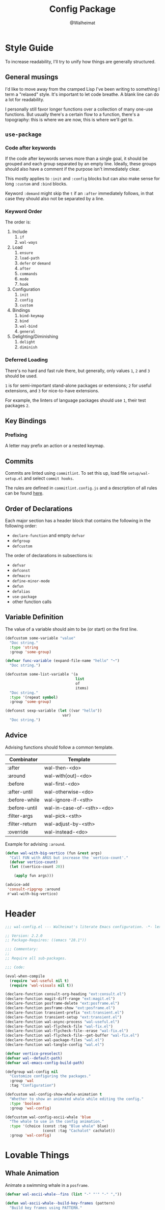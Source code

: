 #+TITLE: Config Package
#+AUTHOR: @Walheimat
#+PROPERTY: header-args:emacs-lisp :tangle (wal--tangle-target)

* Style Guide
:PROPERTIES:
:VISIBILITY: folded
:END:

To increase readability, I'll try to unify how things are generally
structured.

** General musings

I'd like to move away from the cramped Lisp I've been writing to
something I term a "relaxed" style. It's important to let code
breathe. A blank line can do a lot for readability.

I personally still favor longer functions over a collection of many
one-use functions. But usually there's a certain flow to a function,
there's a topography: this is where we are now, this is where we'll
get to.

** =use-package=

*** Code after keywords

If the code after keywords serves more than a single goal, it should
be grouped and each group separated by an empty line. Ideally, these
groups should also have a comment if the purpose isn't immediately
clear.

This mostly applies to =:init= and =:config= blocks but can also make
sense for long =:custom= and =:bind= blocks.

Keyword =:demand= might skip the =t= if an =:after= immediately follows, in
that case they should also not be separated by a line.

*** Keyword Order

The order is:

1. Include
   1. =if=
   2. =wal-ways=
2. Load
   1. =ensure=
   2. =load-path=
   3. =defer= or =demand=
   4. =after=
   5. =commands=
   6. =mode=
   7. =hook=
3. Configuration
   1. =init=
   2. =config=
   3. =custom=
4. Bindings
   1. =bind-keymap=
   2. =bind=
   3. =wal-bind=
   4. =general=
5. Delighting/Diminishing
   1. =delight=
   2. =diminish=

*** Deferred Loading

There's no hard and fast rule there, but generally, only values =1=, =2=
and =3= should be used.

=1= is for semi-important stand-alone packages or extensions; =2= for
useful extensions, and =3= for nice-to-have extensions.

For example, the linters of language packages should use =1=, their test
packages =2=.

** Key Bindings

*** Prefixing

A letter may prefix an action or a nested keymap.

** Commits

Commits are linted using =commitlint=. To set this up, load file
=setup/wal-setup.el= and select =commit hooks=.

The rules are defined in =commitlint.config.js= and a description of all
rules can be found [[https://commitlint.js.org/#/reference-rules][here]].

** Order of Declarations

Each major section has a header block that contains the following in
the following order:

+ =declare-function= and empty =defvar=
+ =defgroup=
+ =defcustom=

The order of declarations in subsections is:

+ =defvar=
+ =defconst=
+ =defmacro=
+ =define-minor-mode=
+ =defun=
+ =defalias=
+ =use-package=
+ other function calls

** Variable Definition

The value of a variable should aim to be (or start) on the first line.

#+BEGIN_SRC emacs-lisp :tangle no
(defcustom some-variable "value"
  "Doc string."
  :type 'string
  :group 'some-group)

(defvar func-variable (expand-file-name "hello" "~")
  "Doc string.")

(defcustom some-list-variable '(a
                                list
                                of
                                items)
  "Doc string."
  :type '(repeat symbol)
  :group 'some-group)

(defconst sexp-variable (let ((var "hello"))
                          var)
  "Doc string.")
#+END_SRC

** Advice

Advising functions should follow a common template.

| Combinator     | Template                  |
|----------------+---------------------------|
| :after         | wal-then-<do>             |
| :around        | wal-with{out}-<do>        |
| :before        | wal-first-<do>            |
| :after-until   | wal-otherwise-<do>        |
| :before-while  | wal-ignore-if-<sth>       |
| :before-until  | wal-in-case-of-<sth>-<do> |
| :filter-args   | wal-pick-<sth>            |
| :filter-return | wal-adjust-by-<sth>       |
| :override      | wal-instead-<do>          |

Example for advising =:around=.

#+BEGIN_SRC emacs-lisp :tangle no
(defun wal-with-big-vertico (fun &rest args)
  "Call FUN with ARGS but increase the `vertico-count'."
  (defvar vertico-count)
  (let ((vertico-count 20))

    (apply fun args)))

(advice-add
 'consult-ripgrep :around
 #'wal-with-big-vertico)
#+END_SRC

* Header
:PROPERTIES:
:VISIBILITY: folded
:END:

#+BEGIN_SRC emacs-lisp
;;; wal-config.el --- Walheimat's literate Emacs configuration. -*- lexical-binding: t -*-

;; Version: 2.2.0
;; Package-Requires: ((emacs "28.1"))

;;; Commentary:
;;
;; Require all sub-packages.

;;; Code:

(eval-when-compile
  (require 'wal-useful nil t)
  (require 'wal-visuals nil t))

(declare-function consult-org-heading "ext:consult.el")
(declare-function magit-diff-range "ext:magit.el")
(declare-function posframe-delete "ext:posframe.el")
(declare-function posframe-show "ext:posframe.el")
(declare-function transient-prefix "ext:transient.el")
(declare-function transient-setup "ext:transient.el")
(declare-function wal-async-process "wal-useful.el")
(declare-function wal-flycheck-file "wal-fix.el")
(declare-function wal-flycheck-file--erase "wal-fix.el")
(declare-function wal-flycheck-file--get-buffer "wal-fix.el")
(declare-function wal-package-files "wal.el")
(declare-function wal-tangle-config "wal.el")

(defvar vertico-preselect)
(defvar wal--default-path)
(defvar wal-emacs-config-build-path)

(defgroup wal-config nil
  "Customize configuring the packages."
  :group 'wal
  :tag "Configuration")

(defcustom wal-config-show-whale-animation t
  "Whether to show an animated whale while editing the config."
  :type 'boolean
  :group 'wal-config)

(defcustom wal-config-ascii-whale 'blue
  "The whale to use in the config animation."
  :type '(choice (const :tag "Blue whale" blue)
                 (const :tag "Cachalot" cachalot))
  :group 'wal-config)
#+END_SRC

* Lovable Things

** Whale Animation

Animate a swimming whale in a =posframe=.

#+BEGIN_SRC emacs-lisp
(defvar wal-ascii-whale--fins (list "-" "'" "-" ","))

(defun wal-ascii-whale--build-key-frames (pattern)
  "Build key frames using PATTERN."
  (seq--into-vector
   (seq-map (lambda (it)
              (format pattern it))
            wal-ascii-whale--fins)))

(defvar wal-ascii-cachalot-whale-key-frames
  (wal-ascii-whale--build-key-frames "(__.%s >{"))

(defvar wal-ascii-blue-whale-key-frames
  (wal-ascii-whale--build-key-frames "⎝   ﬞ %s    {"))

(defvar wal-ascii-whale-key-frames nil)
(defvar wal-ascii-whale-frame-index 0)
(defvar wal-ascii-whale-animation-speed 0.4)
(defvar wal-ascii-whale-buffer "*swimming-whale*")
(defvar wal-ascii-whale-timer nil)

(defvar-local wal-ascii-whale-indirect-buffer nil)
(defvar-local wal-ascii-whale-parent-buffer nil)

(defun wal-ascii-whale-animate ()
  "Animate the ASCII whale."
  (with-current-buffer (get-buffer-create wal-ascii-whale-buffer)
    ;; Clear.
    (erase-buffer)

    ;; Render current frame.
    (let* ((frame (aref wal-ascii-whale-key-frames wal-ascii-whale-frame-index))
           (colored (propertize frame 'face `(:foreground ,(face-attribute 'default :background)
                                              :background ,(face-attribute 'cursor :background)))))

      (insert colored)

      ;; Advance to the next frame.
      (setq wal-ascii-whale-frame-index
            (mod
             (1+ wal-ascii-whale-frame-index)
             (length wal-ascii-whale-key-frames))))))

(defun wal-ascii-whale--start-animation ()
  "Start the animation.

No-op if it is already running."
  (unless wal-ascii-whale-timer
    ;; Set up key frames.
    (setq wal-ascii-whale-key-frames
          (pcase wal-config-ascii-whale
            ('cachalot wal-ascii-cachalot-whale-key-frames)
            ('blue wal-ascii-blue-whale-key-frames)
            (_ wal-ascii-blue-whale-key-frames)))

    ;; Make sure the first frame is animated before we display.
    (wal-ascii-whale-animate)

    ;; Start timer.
    (setq wal-ascii-whale-timer (run-with-timer
                                 0
                                 wal-ascii-whale-animation-speed
                                 #'wal-ascii-whale-animate))))

(defun wal-ascii-whale--stop-animation ()
  "Stop the animation if it is running.

Will not do anything if there are still buffers who display the
whale."
  (when (and wal-ascii-whale-timer
             (not (seq-find
                   (lambda (it) (buffer-local-value 'wal-ascii-whale-parent-buffer it))
                   (buffer-list))))

    (cancel-timer wal-ascii-whale-timer)
    (setq wal-ascii-whale-timer nil)

    (kill-buffer wal-ascii-whale-buffer)))

(defun wal-ascii-whale-setup ()
  "Set up the animated whale."
  ;; Queue up timer if it isn't running.
  (wal-ascii-whale--start-animation)

  ;; Set this buffer as the parent and create an indirect buffer of
  ;; the animation buffer.
  (setq wal-ascii-whale-parent-buffer (current-buffer)
        wal-ascii-whale-indirect-buffer (make-indirect-buffer
                                         (get-buffer wal-ascii-whale-buffer)
                                         (generate-new-buffer-name wal-ascii-whale-buffer)))

  ;; Set font size for indirect buffer.
  (with-current-buffer wal-ascii-whale-indirect-buffer
    (defvar wal-fixed-font-height)
    (let ((fheight (* 2 wal-fixed-font-height)))

      (face-remap-add-relative 'default :height fheight)))

  ;; Set up hooks to clean up and re-display.
  (add-hook 'kill-buffer-hook #'wal-ascii-whale-clean-up nil t)
  (add-hook 'window-configuration-change-hook #'wal-ascii-whale-display nil t))

(defun wal-ascii-whale-clean-up ()
  "Clean up the animation."
  ;; Delete the buffer.
  (posframe-delete wal-ascii-whale-indirect-buffer)

  (setq wal-ascii-whale-parent-buffer nil
        wal-ascii-whale-indirect-buffer nil)

    ;; Remove animation and re-positioning hooks.
  (remove-hook 'kill-buffer-hook #'wal-ascii-whale-clean-up t)
  (remove-hook 'window-configuration-change-hook #'wal-ascii-whale-display t)

  ;; Maybe cancel the timer.
  (wal-ascii-whale--stop-animation))

(defun wal-ascii-whale-poshandler (info)
  "Position handler for ASCII whale.

INFO contains positioning information."
  (let* ((window-left (plist-get info :parent-window-left))
         (window-top (plist-get info :parent-window-top))
         (window-width (plist-get info :parent-window-width))
         (posframe-width (plist-get info :posframe-width))

         ;; Offset the frame, taking the pixel-height of a line into
         ;; account.
         (p-window (plist-get info :parent-window))
         (p-line-height (with-selected-window p-window (line-pixel-height)))
         (offset-x p-line-height)
         (offset-y p-line-height))

    (cons (- (+ window-left window-width
                (- 0 posframe-width))
             offset-x)
          (+ window-top offset-y))))

(defun wal-ascii-whale-hidehandler (info)
  "Check INFO whether the parent buffer is invisible."
  (and-let* ((parent (cdr (plist-get info :posframe-parent-buffer)))
             (invisible (not (get-buffer-window parent t))))))

(defun wal-ascii-whale-display ()
  "Display the running animation in a posframe."
  (let ((default-frame-alist nil))

    (posframe-show
     wal-ascii-whale-indirect-buffer
     :accept-focus nil
     :border-width (pcase wal-config-ascii-whale ('blue 12) ('cachalot 6) (_ 6))
     :border-color (face-attribute 'cursor :background)
     :poshandler 'wal-ascii-whale-poshandler
     :posframe-parent-buffer wal-ascii-whale-parent-buffer
     :hidehandler 'wal-ascii-whale-hidehandler)))

(defun wal-ascii-whale-toggle-display ()
  "Toggle the animation."
  (interactive)

  (when (require 'posframe nil t)
    (if wal-ascii-whale-parent-buffer
        (wal-ascii-whale-clean-up)
      (wal-ascii-whale-setup)
      (wal-ascii-whale-display))))
#+END_SRC

* Editing the Config

Minor mode for editing this config.

** Version Info

#+BEGIN_SRC emacs-lisp
(defvar wal-tangle-do-prompt t
  "Whether to prompt user to tangle config.")

(defvar wal-config-mode-map (make-sparse-keymap)
  "Map for `wal-config-mode'.")

(defun wal-describe-config-version ()
  "Describe the config's version.

This returns the tag and its annotation as propertized strings."
  (interactive)

  (let* ((default-directory wal--default-path)
         (version (propertize
                   (string-trim
                    (shell-command-to-string "git describe --abbrev=0"))
                   'face 'bold))
         (cat (propertize
               (string-trim
                (shell-command-to-string (format "git cat-file tag %s" version)))
               'face 'italic))
         (out (concat version ": " (car (last (string-lines cat))))))

    (cond
     (noninteractive out)
     (t (message out)))))

(defun wal-show-config-diff-range ()
  "Call `magit-diff-range' with the latest tag."
  (interactive)

  (let ((version (shell-command-to-string "git describe --abbrev=0")))

    (magit-diff-range (string-trim version) '("--stat"))))
#+END_SRC

** Tangling

#+BEGIN_SRC emacs-lisp
(defun wal-tangle-config-prompt ()
  "Prompt the user to tangle the config.

If the answer is no, there will be no additional prompt."
  (interactive)

  (let ((help-form (message "This will update your packages. Restart Emacs afterwards.")))

    (if (and wal-tangle-do-prompt (y-or-n-p "Config changed, want to tangle? "))
        (wal-tangle-config)
      (if wal-tangle-do-prompt
          (progn
            (setq-local wal-tangle-do-prompt nil)
            (message "To tangle, call `wal-tangle-config'"))
        (message "Config changed. To tangle, call `wal-tangle-config'")))))
#+END_SRC

** The Config Itself

#+BEGIN_SRC emacs-lisp
(defun wal-config-switch-project ()
  "Switch to the config project."
  (interactive)

  (project-switch-project wal--default-path))

(defun wal-config-lib-files ()
  "Get a list of all lib files."
  (defvar wal--lib-path)

  (nthcdr 2 (directory-files wal--lib-path t)))

(defun wal-config-consult-org-heading ()
  "Find a heading in any of library file."
  (interactive)

  (consult-org-heading nil (wal-config-lib-files)))

(defun wal-customize-group ()
  "Customize `wal' group."
  (interactive)

  (customize-group 'wal t))

(defvar wal-config--package-tag "package")

(defun wal-config-org-tags-view (&optional all-packages)
  "Show tags for the config.

Calls out to `org-tags-view' while setting `org-agenda-fiels' to
the library files of the config.

Sets up `vertico' to select the prompt to allow for usage of &
and | selectors.

If ALL-PACKAGES is t, call `org-tags-view' with a pre-constructed
matcher."
  (interactive "P")

  (defvar wal--lib-path)
  (defvar org-agenda-files)

  (let ((org-agenda-files (wal-config-lib-files))
        (vertico-preselect 'prompt))

    (if all-packages
        (org-tags-view nil wal-config--package-tag)
      (call-interactively 'org-tags-view))))
#+END_SRC

** Command Map

#+begin_src emacs-lisp
(with-eval-after-load 'transient
  ;; Create `transient' for config package.
  (transient-define-prefix whaler ()
    "Facilitate the usage of or the working on Walheimat's config."
    [["Find"
      ("f" "project" wal-config-switch-project)
      ("h" "heading" wal-config-consult-org-heading)
      (":" "tags" wal-config-org-tags-view)]
     ["Act"
      ("t" "tangle" wal-tangle-config)
      ("x" "install expansion pack" junk-install)
      ("c" "customize group" wal-customize-group)
      ("u" "update" wal-update)]
     ["Help"
      ("m" "show diff" wal-show-config-diff-range)]]
    ["Fluff"
     ("w" "toggle animation" wal-ascii-whale-toggle-display)])

  (advice-add 'whaler :around 'wal-with-delayed-transient-popup))
#+end_src

* Footer
:PROPERTIES:
:VISIBILITY: folded
:END:

#+BEGIN_SRC emacs-lisp
(provide 'wal-config)

;;; wal-config.el ends here
#+END_SRC
